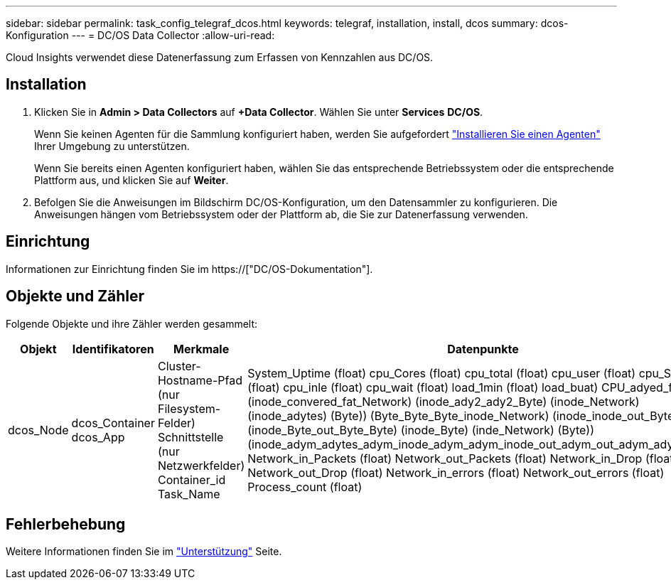 ---
sidebar: sidebar 
permalink: task_config_telegraf_dcos.html 
keywords: telegraf, installation, install, dcos 
summary: dcos-Konfiguration 
---
= DC/OS Data Collector
:allow-uri-read: 


[role="lead"]
Cloud Insights verwendet diese Datenerfassung zum Erfassen von Kennzahlen aus DC/OS.



== Installation

. Klicken Sie in *Admin > Data Collectors* auf *+Data Collector*. Wählen Sie unter *Services* *DC/OS*.
+
Wenn Sie keinen Agenten für die Sammlung konfiguriert haben, werden Sie aufgefordert link:task_config_telegraf_agent.html["Installieren Sie einen Agenten"] Ihrer Umgebung zu unterstützen.

+
Wenn Sie bereits einen Agenten konfiguriert haben, wählen Sie das entsprechende Betriebssystem oder die entsprechende Plattform aus, und klicken Sie auf *Weiter*.

. Befolgen Sie die Anweisungen im Bildschirm DC/OS-Konfiguration, um den Datensammler zu konfigurieren. Die Anweisungen hängen vom Betriebssystem oder der Plattform ab, die Sie zur Datenerfassung verwenden.




== Einrichtung

Informationen zur Einrichtung finden Sie im https://["DC/OS-Dokumentation"].



== Objekte und Zähler

Folgende Objekte und ihre Zähler werden gesammelt:

[cols="<.<,<.<,<.<,<.<"]
|===
| Objekt | Identifikatoren | Merkmale | Datenpunkte 


| dcos_Node | dcos_Container dcos_App | Cluster-Hostname-Pfad (nur Filesystem-Felder) Schnittstelle (nur Netzwerkfelder) Container_id Task_Name | System_Uptime (float) cpu_Cores (float) cpu_total (float) cpu_user (float) cpu_System (float) cpu_inle (float) cpu_wait (float) load_1min (float) load_buat) CPU_adyed_fat (Byte) (inode_convered_fat_Network) (inode_ady2_ady2_Byte) (inode_Network) (inode_adytes) (Byte)) (Byte_Byte_Byte_inode_Network) (inode_inode_out_Byte) (inode_Byte_out_Byte_Byte) (inode_Byte) (inde_Network) (Byte)) (inode_adym_adytes_adym_inode_adym_adym_inode_out_adym_out_adym_adym_adym Network_in_Packets (float) Network_out_Packets (float) Network_in_Drop (float) Network_out_Drop (float) Network_in_errors (float) Network_out_errors (float) Process_count (float) 
|===


== Fehlerbehebung

Weitere Informationen finden Sie im link:concept_requesting_support.html["Unterstützung"] Seite.
